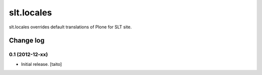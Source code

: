 ===========
slt.locales
===========

slt.locales overrides default translations of Plone for SLT site.

Change log
----------

0.1 (2012-12-xx)
================

- Initial release. [taito]
